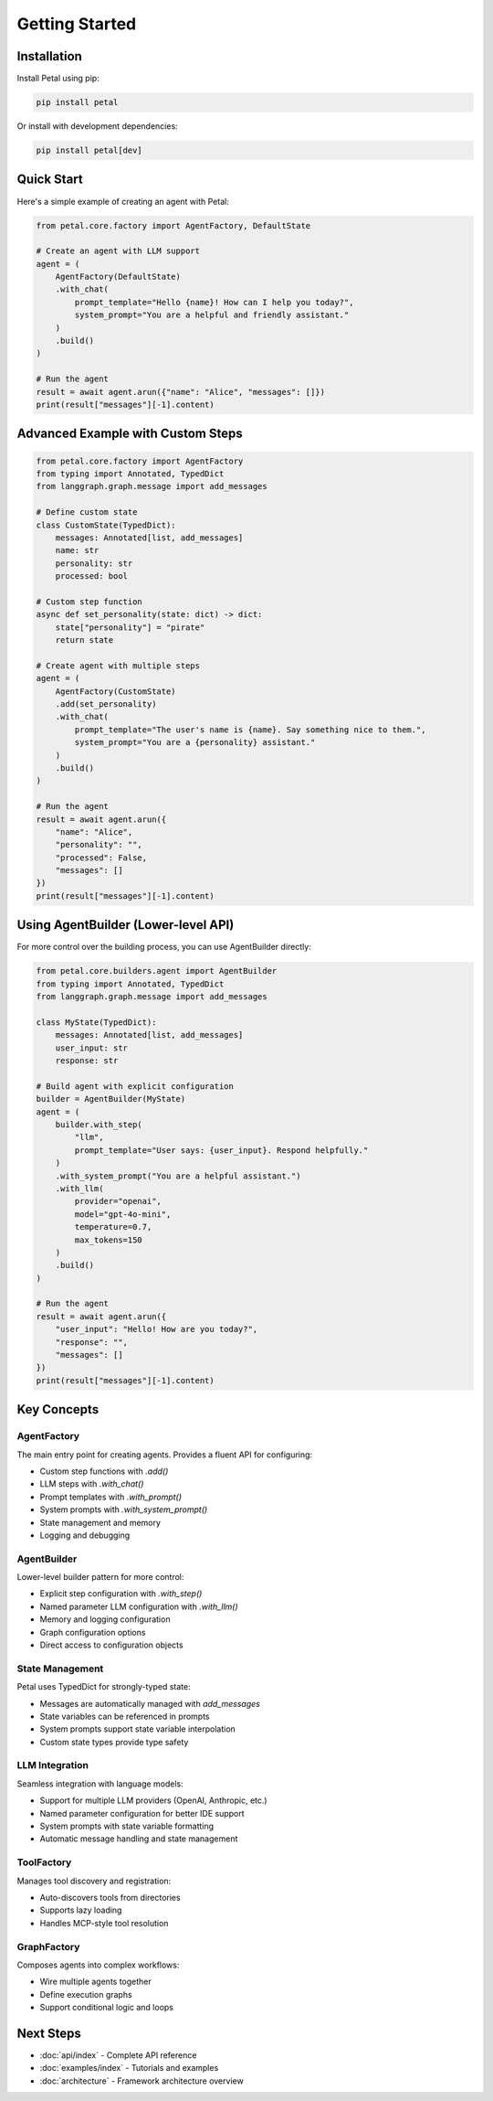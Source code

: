 Getting Started
===============

Installation
------------

Install Petal using pip:

.. code-block:: bash

   pip install petal

Or install with development dependencies:

.. code-block:: bash

   pip install petal[dev]

Quick Start
-----------

Here's a simple example of creating an agent with Petal:

.. code-block:: python

   from petal.core.factory import AgentFactory, DefaultState

   # Create an agent with LLM support
   agent = (
       AgentFactory(DefaultState)
       .with_chat(
           prompt_template="Hello {name}! How can I help you today?",
           system_prompt="You are a helpful and friendly assistant."
       )
       .build()
   )

   # Run the agent
   result = await agent.arun({"name": "Alice", "messages": []})
   print(result["messages"][-1].content)

Advanced Example with Custom Steps
---------------------------------

.. code-block:: python

   from petal.core.factory import AgentFactory
   from typing import Annotated, TypedDict
   from langgraph.graph.message import add_messages

   # Define custom state
   class CustomState(TypedDict):
       messages: Annotated[list, add_messages]
       name: str
       personality: str
       processed: bool

   # Custom step function
   async def set_personality(state: dict) -> dict:
       state["personality"] = "pirate"
       return state

   # Create agent with multiple steps
   agent = (
       AgentFactory(CustomState)
       .add(set_personality)
       .with_chat(
           prompt_template="The user's name is {name}. Say something nice to them.",
           system_prompt="You are a {personality} assistant."
       )
       .build()
   )

   # Run the agent
   result = await agent.arun({
       "name": "Alice",
       "personality": "",
       "processed": False,
       "messages": []
   })
   print(result["messages"][-1].content)

Using AgentBuilder (Lower-level API)
-----------------------------------

For more control over the building process, you can use AgentBuilder directly:

.. code-block:: python

   from petal.core.builders.agent import AgentBuilder
   from typing import Annotated, TypedDict
   from langgraph.graph.message import add_messages

   class MyState(TypedDict):
       messages: Annotated[list, add_messages]
       user_input: str
       response: str

   # Build agent with explicit configuration
   builder = AgentBuilder(MyState)
   agent = (
       builder.with_step(
           "llm",
           prompt_template="User says: {user_input}. Respond helpfully."
       )
       .with_system_prompt("You are a helpful assistant.")
       .with_llm(
           provider="openai",
           model="gpt-4o-mini",
           temperature=0.7,
           max_tokens=150
       )
       .build()
   )

   # Run the agent
   result = await agent.arun({
       "user_input": "Hello! How are you today?",
       "response": "",
       "messages": []
   })
   print(result["messages"][-1].content)

Key Concepts
------------

AgentFactory
~~~~~~~~~~~~

The main entry point for creating agents. Provides a fluent API for configuring:

- Custom step functions with `.add()`
- LLM steps with `.with_chat()`
- Prompt templates with `.with_prompt()`
- System prompts with `.with_system_prompt()`
- State management and memory
- Logging and debugging

AgentBuilder
~~~~~~~~~~~~

Lower-level builder pattern for more control:

- Explicit step configuration with `.with_step()`
- Named parameter LLM configuration with `.with_llm()`
- Memory and logging configuration
- Graph configuration options
- Direct access to configuration objects

State Management
~~~~~~~~~~~~~~~

Petal uses TypedDict for strongly-typed state:

- Messages are automatically managed with `add_messages`
- State variables can be referenced in prompts
- System prompts support state variable interpolation
- Custom state types provide type safety

LLM Integration
~~~~~~~~~~~~~~~

Seamless integration with language models:

- Support for multiple LLM providers (OpenAI, Anthropic, etc.)
- Named parameter configuration for better IDE support
- System prompts with state variable formatting
- Automatic message handling and state management

ToolFactory
~~~~~~~~~~~

Manages tool discovery and registration:

- Auto-discovers tools from directories
- Supports lazy loading
- Handles MCP-style tool resolution

GraphFactory
~~~~~~~~~~~~

Composes agents into complex workflows:

- Wire multiple agents together
- Define execution graphs
- Support conditional logic and loops

Next Steps
----------

- :doc:`api/index` - Complete API reference
- :doc:`examples/index` - Tutorials and examples
- :doc:`architecture` - Framework architecture overview
